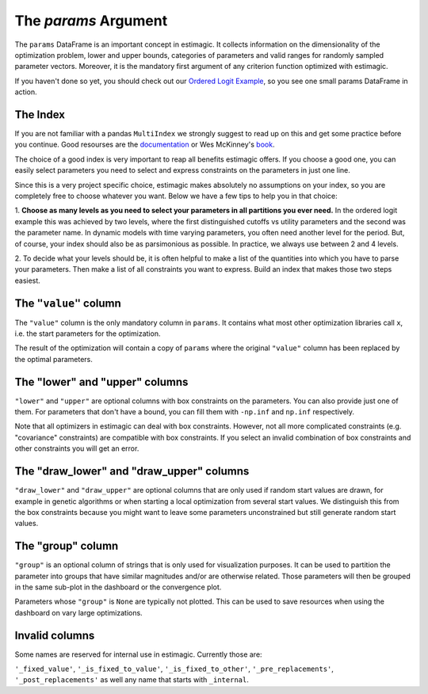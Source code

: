 .. _params:

=========================
The *params* Argument
=========================

The ``params`` DataFrame is an important concept in estimagic. It collects
information on the dimensionality of the optimization problem, lower and upper
bounds, categories of parameters and valid ranges for randomly sampled parameter
vectors. Moreover, it is the mandatory first argument of any criterion function
optimized with estimagic.


If you haven't done so yet, you should check out our `Ordered Logit Example`_,
so you see one small params DataFrame in action.

.. _Ordered Logit Example: ../getting_started/ordered_logit_example.ipynb


The Index
=========

If you are not familiar with a pandas ``MultiIndex`` we strongly suggest
to read up on this and get some practice before you continue. Good resourses are
the `documentation <https://tinyurl.com/yxhr362e>`_ or Wes McKinney's
`book <https://tinyurl.com/cfvqsy5>`_.

The choice of a good index is very important to reap all benefits estimagic
offers. If you choose a good one, you can easily select parameters you need
to select and express constraints on the parameters in just one line.

Since this is a very project specific choice, estimagic makes absolutely no
assumptions on your index, so you are completely free to choose whatever you
want. Below we have a few tips to help you in that choice:

1. **Choose as many levels as you need to select your parameters in all
partitions you ever need.** In the ordered logit example this was achieved by
two levels, where the first distinguished cutoffs vs utility parameters and the
second was the parameter name. In dynamic models with time varying parameters,
you often need another level for the period. But, of course, your index should
also be as parsimonious as possible. In practice, we always use between 2 and
4 levels.

2. To decide what your levels should be, it is often helpful to make a list of the
quantities into which you have to parse your parameters. Then make a list of all
constraints you want to express. Build an index that makes those two steps easiest.

The ``"value"`` column
======================


The ``"value"`` column is the only mandatory column in ``params``. It contains
what most other optimization libraries call ``x``, i.e. the start parameters
for the optimization.

The result of the optimization will contain a copy of ``params`` where the
original ``"value"`` column has been replaced by the optimal parameters.

The "lower" and "upper" columns
===============================

``"lower"`` and ``"upper"`` are optional columns with box constraints on the
parameters. You can also provide just one of them. For parameters that don't
have a bound, you can fill them with ``-np.inf`` and ``np.inf`` respectively.

Note that all optimizers in estimagic can deal with box constraints. However,
not all more complicated constraints (e.g. "covariance" constraints) are
compatible with box constraints. If you select an invalid combination of box constraints
and other constraints you will get an error.


The "draw_lower" and "draw_upper" columns
=========================================

``"draw_lower"`` and ``"draw_upper"`` are optional columns that are only used
if random start values are drawn, for example in genetic algorithms or when
starting a local optimization from several start values. We distinguish this
from the box constraints because you might want to leave some parameters
unconstrained but still generate random start values.



The "group" column
==================

``"group"`` is an optional column of strings that is only used for visualization
purposes. It can be used to partition the parameter into groups that have
similar magnitudes and/or are otherwise related. Those parameters will then
be grouped in the same sub-plot in the dashboard or the convergence plot.

Parameters whose ``"group"`` is ``None`` are typically not plotted. This can
be used to save resources when using the dashboard on vary large optimizations.


Invalid columns
===============

Some names are reserved for internal use in estimagic. Currently those are:

``'_fixed_value'``, ``'_is_fixed_to_value'``, ``'_is_fixed_to_other'``,
``'_pre_replacements'``, ``'_post_replacements'`` as well any name that starts with
``_internal``.
